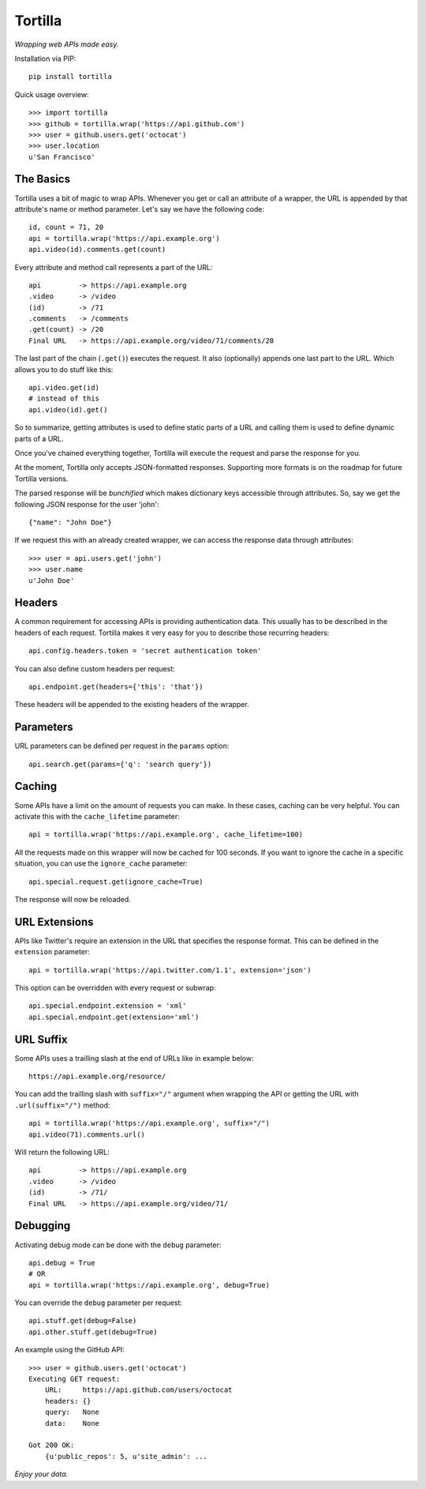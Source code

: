 Tortilla
========


|Build Status| |Coverage| |Docs| |Version| |License|

.. |Build Status| image:: https://img.shields.io/travis/tortilla/tortilla.svg?style=flat
    :target: https://travis-ci.org/tortilla/tortilla
    :alt: Build Status
.. |Coverage| image:: https://img.shields.io/coveralls/tortilla/tortilla.svg?style=flat
    :target: https://coveralls.io/r/tortilla/tortilla
    :alt: Coverage
.. |Docs| image:: https://readthedocs.org/projects/tortilla/badge/?version=latest&style=flat
    :target: https://tortilla.readthedocs.org/en/latest/
    :alt: Docs
.. |Version| image:: https://img.shields.io/pypi/v/tortilla.svg?style=flat
    :target: https://pypi.python.org/pypi/tortilla
    :alt: Version
.. |License| image:: https://img.shields.io/pypi/l/tortilla.svg?style=flat
    :target: https://github.com/tortilla/tortilla/blob/master/LICENSE
    :alt: License


*Wrapping web APIs made easy.*


Installation via PIP::

    pip install tortilla


Quick usage overview::

    >>> import tortilla
    >>> github = tortilla.wrap('https://api.github.com')
    >>> user = github.users.get('octocat')
    >>> user.location
    u'San Francisco'


The Basics
~~~~~~~~~~

Tortilla uses a bit of magic to wrap APIs. Whenever you get or call an
attribute of a wrapper, the URL is appended by that attribute's name or
method parameter. Let's say we have the following code::

    id, count = 71, 20
    api = tortilla.wrap('https://api.example.org')
    api.video(id).comments.get(count)

Every attribute and method call represents a part of the URL::

    api         -> https://api.example.org
    .video      -> /video
    (id)        -> /71
    .comments   -> /comments
    .get(count) -> /20
    Final URL   -> https://api.example.org/video/71/comments/20

The last part of the chain (``.get()``) executes the request. It also
(optionally) appends one last part to the URL. Which allows you to do
stuff like this::

    api.video.get(id)
    # instead of this
    api.video(id).get()

So to summarize, getting attributes is used to define static parts of a
URL and calling them is used to define dynamic parts of a URL.

Once you've chained everything together, Tortilla will execute the
request and parse the response for you.

At the moment, Tortilla only accepts JSON-formatted responses.
Supporting more formats is on the roadmap for future Tortilla versions.

The parsed response will be *bunchified* which makes dictionary keys
accessible through attributes. So, say we get the following JSON
response for the user 'john'::

    {"name": "John Doe"}

If we request this with an already created wrapper, we can access the
response data through attributes::

    >>> user = api.users.get('john')
    >>> user.name
    u'John Doe'


Headers
~~~~~~~

A common requirement for accessing APIs is providing authentication
data. This usually has to be described in the headers of each request.
Tortilla makes it very easy for you to describe those recurring headers::

    api.config.headers.token = 'secret authentication token'

You can also define custom headers per request::

    api.endpoint.get(headers={'this': 'that'})

These headers will be appended to the existing headers of the wrapper.


Parameters
~~~~~~~~~~

URL parameters can be defined per request in the ``params`` option::

    api.search.get(params={'q': 'search query'})


Caching
~~~~~~~

Some APIs have a limit on the amount of requests you can make. In these
cases, caching can be very helpful. You can activate this with the
``cache_lifetime`` parameter::

    api = tortilla.wrap('https://api.example.org', cache_lifetime=100)

All the requests made on this wrapper will now be cached for 100
seconds. If you want to ignore the cache in a specific situation, you
can use the ``ignore_cache`` parameter::

    api.special.request.get(ignore_cache=True)

The response will now be reloaded.


URL Extensions
~~~~~~~~~~~~~~

APIs like Twitter's require an extension in the URL that specifies the
response format. This can be defined in the ``extension`` parameter::

    api = tortilla.wrap('https://api.twitter.com/1.1', extension='json')

This option can be overridden with every request or subwrap::

    api.special.endpoint.extension = 'xml'
    api.special.endpoint.get(extension='xml')


URL Suffix
~~~~~~~~~~

Some APIs uses a trailling slash at the end of URLs like in example below::

  https://api.example.org/resource/

You can add the trailling slash with ``suffix="/"`` argument when wrapping
the API or getting the URL with ``.url(suffix="/")`` method::

    api = tortilla.wrap('https://api.example.org', suffix="/")
    api.video(71).comments.url()

Will return the following URL::

    api         -> https://api.example.org
    .video      -> /video
    (id)        -> /71/
    Final URL   -> https://api.example.org/video/71/


Debugging
~~~~~~~~~

Activating debug mode can be done with the ``debug`` parameter::

    api.debug = True
    # OR
    api = tortilla.wrap('https://api.example.org', debug=True)

You can override the ``debug`` parameter per request::

    api.stuff.get(debug=False)
    api.other.stuff.get(debug=True)

An example using the GitHub API::

    >>> user = github.users.get('octocat')
    Executing GET request:
        URL:     https://api.github.com/users/octocat
        headers: {}
        query:   None
        data:    None

    Got 200 OK:
        {u'public_repos': 5, u'site_admin': ...


*Enjoy your data.*
